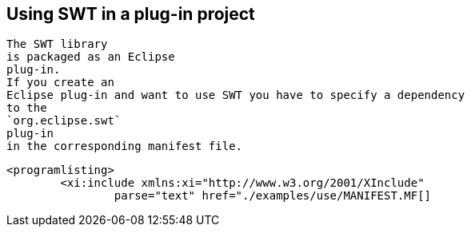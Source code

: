 == Using SWT in a plug-in project
	
		The SWT library
		is packaged as an Eclipse
		plug-in.
		If you create an
		Eclipse plug-in and want to use SWT you have to specify a dependency
		to the
		`org.eclipse.swt`
		plug-in
		in the corresponding manifest file.
	

	
		<programlisting>
			<xi:include xmlns:xi="http://www.w3.org/2001/XInclude"
				parse="text" href="./examples/use/MANIFEST.MF[]
----
	


	
